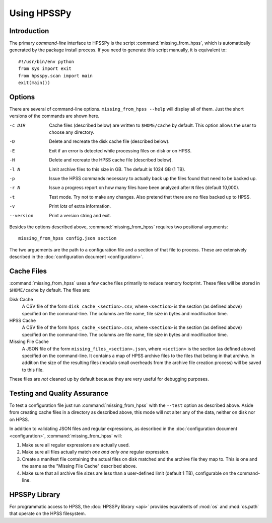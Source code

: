 ============
Using HPSSPy
============

Introduction
++++++++++++

The primary *command-line* interface to HPSSPy is the script
:command:`missing_from_hpss`, which is automatically generated by the
package install process.  If you need to generate this script manually, it
is equivalent to::

    #!/usr/bin/env python
    from sys import exit
    from hpsspy.scan import main
    exit(main())

Options
+++++++

There are several of command-line options.  ``missing_from_hpss --help`` will
display all of them. Just the short versions of the commands are
shown here.

-c DIR      Cache files (described below) are written to
            ``$HOME/cache`` by default.  This option
            allows the user to choose any directory.
-D          Delete and recreate the disk cache file
            (described below).
-E          Exit if an error is detected while processing files
            on disk or on HPSS.
-H          Delete and recreate the HPSS cache file
            (described below).
-l N        Limit archive files to this size in GB.
            The default is 1024 GB (1 TB).
-p          Issue the HPSS commands necessary to actually
            back up the files found that need to be backed up.
-r N        Issue a progress report on how many files
            have been analyzed after ``N`` files
            (default 10,000).
-t          Test mode.  Try not to make any changes.
            Also pretend that there are no files backed up to HPSS.
-v          Print *lots* of extra information.
--version   Print a version string and exit.

Besides the options described above, :command:`missing_from_hpss` requires
two positional arguments::

    missing_from_hpss config.json section

The two arguements are the path to a configuration file and a section of that
file to process.  These are extensively described in the
:doc:`configuration document <configuration>`.

Cache Files
+++++++++++

:command:`missing_from_hpss` uses a few cache files primarily to reduce
memory footprint.  These files will be stored in ``$HOME/cache``
by default.  The files are:

Disk Cache
    A CSV file of the form ``disk_cache_<section>.csv``, where ``<section>`` is
    the section (as defined above) specified on the command-line.  The
    columns are file name, file size in bytes and modification time.

HPSS Cache
    A CSV file of the form ``hpss_cache_<section>.csv``, where ``<section>`` is
    the section (as defined above) specified on the command-line.  The
    columns are file name, file size in bytes and modification time.

Missing File Cache
    A JSON file of the form ``missing_files_<section>.json``,
    where ``<section>`` is the section (as defined above) specified on the
    command-line. It contains a map of HPSS archive files to the files that
    belong in that archive.  In addition the size of the resulting files
    (modulo small overheads from the archive file creation process) will
    be saved to this file.

These files are *not* cleaned up by default because they are very useful
for debugging purposes.

Testing and Quality Assurance
+++++++++++++++++++++++++++++

To test a configuration file just run :command:`missing_from_hpss` with the
``--test`` option as described above.  Aside from creating cache files in
a directory as described above, this mode will not alter any of the
data, neither on disk nor on HPSS.

In addition to validating JSON files and regular expressions, as
described in the :doc:`configuration document <configuration>`,
:command:`missing_from_hpss` will:

1. Make sure all regular expressions are actually used.
2. Make sure all files actually match *one and only one* regular expression.
3. Create a manifest file containing the actual files on disk matched and
   the archive file they map to.  This is one and the same as the
   "Missing File Cache" described above.
4. Make sure that all archive file sizes are less than a user-defined limit
   (default 1 TB), configurable on the command-line.

HPSSPy Library
++++++++++++++

For programmatic access to HPSS, the :doc:`HPSSPy library <api>` provides
equvalents of :mod:`os` and :mod:`os.path` that operate on the HPSS filesystem.
